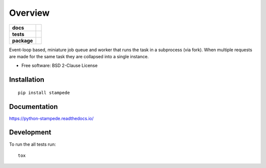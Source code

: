 ========
Overview
========

.. start-badges

.. list-table::
    :stub-columns: 1

    * - docs
      - |docs|
    * - tests
      - | |travis| |requires|
        | |coveralls| |codecov|
        | |landscape| |scrutinizer| |codacy| |codeclimate|
    * - package
      - | |version| |wheel| |supported-versions| |supported-implementations|
        | |commits-since|

.. |docs| image:: https://readthedocs.org/projects/python-stampede/badge/?style=flat
    :target: https://readthedocs.org/projects/python-stampede
    :alt: Documentation Status

.. |travis| image:: https://travis-ci.org/ionelmc/python-stampede.svg?branch=master
    :alt: Travis-CI Build Status
    :target: https://travis-ci.org/ionelmc/python-stampede

.. |requires| image:: https://requires.io/github/ionelmc/python-stampede/requirements.svg?branch=master
    :alt: Requirements Status
    :target: https://requires.io/github/ionelmc/python-stampede/requirements/?branch=master

.. |coveralls| image:: https://coveralls.io/repos/ionelmc/python-stampede/badge.svg?branch=master&service=github
    :alt: Coverage Status
    :target: https://coveralls.io/r/ionelmc/python-stampede

.. |codecov| image:: https://codecov.io/github/ionelmc/python-stampede/coverage.svg?branch=master
    :alt: Coverage Status
    :target: https://codecov.io/github/ionelmc/python-stampede

.. |landscape| image:: https://landscape.io/github/ionelmc/python-stampede/master/landscape.svg?style=flat
    :target: https://landscape.io/github/ionelmc/python-stampede/master
    :alt: Code Quality Status

.. |codacy| image:: https://img.shields.io/codacy/REPLACE_WITH_PROJECT_ID.svg
    :target: https://www.codacy.com/app/ionelmc/python-stampede
    :alt: Codacy Code Quality Status

.. |codeclimate| image:: https://codeclimate.com/github/ionelmc/python-stampede/badges/gpa.svg
   :target: https://codeclimate.com/github/ionelmc/python-stampede
   :alt: CodeClimate Quality Status

.. |version| image:: https://img.shields.io/pypi/v/stampede.svg
    :alt: PyPI Package latest release
    :target: https://pypi.python.org/pypi/stampede

.. |commits-since| image:: https://img.shields.io/github/commits-since/ionelmc/python-stampede/v1.0.0.svg
    :alt: Commits since latest release
    :target: https://github.com/ionelmc/python-stampede/compare/v1.0.0...master

.. |wheel| image:: https://img.shields.io/pypi/wheel/stampede.svg
    :alt: PyPI Wheel
    :target: https://pypi.python.org/pypi/stampede

.. |supported-versions| image:: https://img.shields.io/pypi/pyversions/stampede.svg
    :alt: Supported versions
    :target: https://pypi.python.org/pypi/stampede

.. |supported-implementations| image:: https://img.shields.io/pypi/implementation/stampede.svg
    :alt: Supported implementations
    :target: https://pypi.python.org/pypi/stampede

.. |scrutinizer| image:: https://img.shields.io/scrutinizer/g/ionelmc/python-stampede/master.svg
    :alt: Scrutinizer Status
    :target: https://scrutinizer-ci.com/g/ionelmc/python-stampede/


.. end-badges

Event-loop based, miniature job queue and worker that runs the task in a subprocess (via fork). When multiple requests
are made for the same task they are collapsed into a single instance.

* Free software: BSD 2-Clause License

Installation
============

::

    pip install stampede

Documentation
=============

https://python-stampede.readthedocs.io/

Development
===========

To run the all tests run::

    tox
